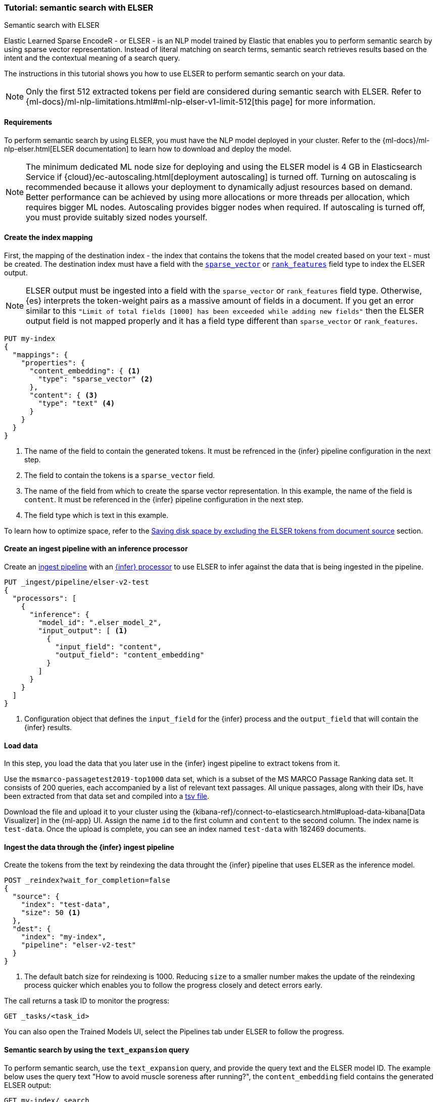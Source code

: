 [[semantic-search-elser]]
=== Tutorial: semantic search with ELSER
++++
<titleabbrev>Semantic search with ELSER</titleabbrev>
++++

Elastic Learned Sparse EncodeR - or ELSER - is an NLP model trained by Elastic
that enables you to perform semantic search by using sparse vector
representation. Instead of literal matching on search terms, semantic search
retrieves results based on the intent and the contextual meaning of a search
query.

The instructions in this tutorial shows you how to use ELSER to perform semantic
search on your data.

NOTE: Only the first 512 extracted tokens per field are considered during
semantic search with ELSER. Refer to
{ml-docs}/ml-nlp-limitations.html#ml-nlp-elser-v1-limit-512[this page] for more
information.


[discrete]
[[requirements]]
==== Requirements

To perform semantic search by using ELSER, you must have the NLP model deployed
in your cluster. Refer to the
{ml-docs}/ml-nlp-elser.html[ELSER documentation] to learn how to download and
deploy the model.

NOTE: The minimum dedicated ML node size for deploying and using the ELSER model
is 4 GB in Elasticsearch Service if
{cloud}/ec-autoscaling.html[deployment autoscaling] is turned off. Turning on
autoscaling is recommended because it allows your deployment to dynamically
adjust resources based on demand. Better performance can be achieved by using
more allocations or more threads per allocation, which requires bigger ML nodes.
Autoscaling provides bigger nodes when required. If autoscaling is turned off,
you must provide suitably sized nodes yourself.


[discrete]
[[elser-mappings]]
==== Create the index mapping

First, the mapping of the destination index - the index that contains the tokens
that the model created based on your text - must be created.  The destination
index must have a field with the
<<sparse-vector, `sparse_vector`>> or <<rank-features,`rank_features`>> field 
type to index the ELSER output.

NOTE: ELSER output must be ingested into a field with the `sparse_vector` or
`rank_features` field type. Otherwise, {es} interprets the token-weight pairs as
a massive amount of fields in a document. If you get an error similar to this
`"Limit of total fields [1000] has been exceeded while adding new fields"` then
the ELSER output field is not mapped properly and it has a field type different
than `sparse_vector` or `rank_features`.

[source,console]
----
PUT my-index
{
  "mappings": {
    "properties": {
      "content_embedding": { <1>
        "type": "sparse_vector" <2>
      },
      "content": { <3>
        "type": "text" <4>
      }
    }
  }
}
----
// TEST[skip:TBD]
<1> The name of the field to contain the generated tokens. It must be refrenced 
in the {infer} pipeline configuration in the next step.
<2> The field to contain the tokens is a `sparse_vector` field.
<3> The name of the field from which to create the sparse vector representation. 
In this example, the name of the field is `content`. It must be referenced in the 
{infer} pipeline configuration in the next step.
<4> The field type which is text in this example.

To learn how to optimize space, refer to the <<save-space>> section.


[discrete]
[[inference-ingest-pipeline]]
==== Create an ingest pipeline with an inference processor

Create an <<ingest,ingest pipeline>> with an
<<inference-processor,{infer} processor>> to use ELSER to infer against the data
that is being ingested in the pipeline.

[source,console]
----
PUT _ingest/pipeline/elser-v2-test 
{ 
  "processors": [ 
    { 
      "inference": { 
        "model_id": ".elser_model_2", 
        "input_output": [ <1> 
          { 
            "input_field": "content", 
            "output_field": "content_embedding" 
          } 
        ] 
      } 
    } 
  ] 
}
----
<1> Configuration object that defines the `input_field` for the {infer} process 
and the `output_field` that will contain the {infer} results.

////
[source,console]
----
DELETE _ingest/pipeline/elser-v2-test
----
// TEST[continued]
////


[discrete]
[[load-data]]
==== Load data

In this step, you load the data that you later use in the {infer} ingest
pipeline to extract tokens from it.

Use the `msmarco-passagetest2019-top1000` data set, which is a subset of the MS
MARCO Passage Ranking data set. It consists of 200 queries, each accompanied by
a list of relevant text passages. All unique passages, along with their IDs,
have been extracted from that data set and compiled into a
https://github.com/elastic/stack-docs/blob/main/docs/en/stack/ml/nlp/data/msmarco-passagetest2019-unique.tsv[tsv file].

Download the file and upload it to your cluster using the
{kibana-ref}/connect-to-elasticsearch.html#upload-data-kibana[Data Visualizer]
in the {ml-app} UI. Assign the name `id` to the first column and `content` to 
the second column. The index name is `test-data`. Once the upload is complete, 
you can see an index named `test-data` with 182469 documents.


[discrete]
[[reindexing-data-elser]]
==== Ingest the data through the {infer} ingest pipeline

Create the tokens from the text by reindexing the data throught the {infer}
pipeline that uses ELSER as the inference model.

[source,console]
----
POST _reindex?wait_for_completion=false
{
  "source": {
    "index": "test-data",
    "size": 50 <1>
  },
  "dest": {
    "index": "my-index",
    "pipeline": "elser-v2-test"
  }
}
----
// TEST[skip:TBD]
<1> The default batch size for reindexing is 1000. Reducing `size` to a smaller
number makes the update of the reindexing process quicker which enables you to
follow the progress closely and detect errors early.

The call returns a task ID to monitor the progress:

[source,console]
----
GET _tasks/<task_id>
----
// TEST[skip:TBD]

You can also open the Trained Models UI, select the Pipelines tab under ELSER to
follow the progress.


[discrete]
[[text-expansion-query]]
==== Semantic search by using the `text_expansion` query

To perform semantic search, use the `text_expansion` query, and provide the 
query text and the ELSER model ID. The example below uses the query text "How to 
avoid muscle soreness after running?", the `content_embedding` field contains 
the generated ELSER output:

[source,console]
----
GET my-index/_search
{
   "query":{
      "text_expansion":{
         "content_embedding":{
            "model_id":".elser_model_2",
            "model_text":"How to avoid muscle soreness after running?"
         }
      }
   }
}
----
// TEST[skip:TBD]

The result is the top 10 documents that are closest in meaning to your query
text from the `my-index` index sorted by their relevancy. The result also
contains the extracted tokens for each of the relevant search results with their
weights.

[source,consol-result]
----
"hits":[
   {
      "_index":"my-index",
      "_id":"978UAYgBKCQMet06sLEy",
      "_score":18.612831,
      "_ignored":[
         "content.keyword"
      ],
      "_source":{
         "id":7361587,
         "content":"For example, if you go for a run, you will mostly use the muscles in your lower body. Give yourself 2 days to rest those muscles so they have a chance to heal before you exercise them again. Not giving your muscles enough time to rest can cause muscle damage, rather than muscle development.",
         "content_embedding":[
          {
            "muscular":0.075696334,
            "mostly":0.52380747,
            "practice":0.23430172,
            "rehab":0.3673556,
            "cycling":0.13947526,
            "your":0.35725075,
            "years":0.69484913,
            "soon":0.005317828,
            "leg":0.41748235,
            "fatigue":0.3157955,
            "rehabilitation":0.13636169,
            "muscles":1.302141,
            "exercises":0.36694175,
            (...)
          },
          {
            "model_id":".elser_model_2"
          }
         ]
      }
   },
   (...)
]
----
// NOTCONSOLE

To learn about optimizing your `text_expansion` query, refer to
<<optimizing-text-expansion>>.


[discrete]
[[text-expansion-compound-query]]
==== Combining semantic search with other queries

You can combine `text_expansion` with other queries in a
<<compound-queries,compound query>>. For example using a filter clause in a
<<query-dsl-bool-query>> or a full text query which may or may not use the same
query text as the `text_expansion` query. This enables you to combine the search
results from both queries.

The search hits from the `text_expansion` query tend to score higher than other
{es} queries. Those scores can be regularized by increasing or decreasing the
relevance scores of each query by using the `boost` parameter. Recall on the
`text_expansion` query can be high where there is a long tail of less relevant
results. Use the `min_score` parameter to prune those less relevant documents.

[source,console]
----
GET my-index/_search
{
  "query": {
    "bool": { <1>
      "should": [
        {
          "text_expansion": { 
            "content_embedding": {
              "model_text": "How to avoid muscle soreness after running?",
              "model_id": ".elser_model_2",
              "boost": 1 <2>
            }
          }
        },
        {
          "query_string": {
            "query": "toxins",
            "boost": 4 <3>
          }
        }
      ]
    }
  },
  "min_score": 10 <4>
}
----
// TEST[skip:TBD]
<1> Both the `text_expansion` and the `query_string` queries are in a `should`
clause of a `bool` query.
<2> The `boost` value is `1` for the `text_expansion` query which is the default
value. This means that the relevance score of the results of this query are not
boosted.
<3> The `boost` value is `4` for the `query_string` query. The relevance score
of the results of this query is increased causing them to rank higher in the
search results.
<4> Only the results with a score equal to or higher than `10` are displayed.


[discrete]
[[optimization]]
=== Optimizing performance

[discrete]
[[save-space]]
==== Saving disk space by excluding the ELSER tokens from document source

The tokens generated by ELSER must be indexed for use in the
<<query-dsl-text-expansion-query, text_expansion query>>. However, it is not
necessary to retain those terms in the document source. You can save disk space
by using the <<include-exclude,source exclude>> mapping to remove the ELSER
terms from the document source.

WARNING: Reindex uses the document source to populate the destination index.
Once the ELSER terms have been excluded from the source, they cannot be
recovered through reindexing. Excluding the tokens from the source is a
space-saving optimsation that should only be applied if you are certain that
reindexing will not be required in the future! It's important to carefully
consider this trade-off and make sure that excluding the ELSER terms from the
source aligns with your specific requirements and use case.

The mapping that excludes `content_embedding` from the  `_source` field can be 
created by the following API call: 

[source,console]
----
PUT my-index
{
  "mappings": {
    "_source": {
      "excludes": [
        "content_embedding"
      ]
    },
    "properties": {
      "content_embedding": {
        "type": "sparse_vector" 
      },
      "content": { 
        "type": "text" 
      }
    }
  }
}
----
// TEST[skip:TBD]


[discrete]
[[further-reading]]
==== Further reading

* {ml-docs}/ml-nlp-elser.html[How to download and deploy ELSER]
* {ml-docs}/ml-nlp-limitations.html#ml-nlp-elser-v1-limit-512[ELSER limitation]
* https://www.elastic.co/blog/may-2023-launch-information-retrieval-elasticsearch-ai-model[Improving information retrieval in the Elastic Stack: Introducing Elastic Learned Sparse Encoder, our new retrieval model]

[discrete]
[[interactive-example]]
==== Interactive example

* The `elasticsearch-labs` repo has an interactive example of running https://github.com/elastic/elasticsearch-labs/blob/main/notebooks/search/03-ELSER.ipynb[ELSER-powered semantic search] using the {es} Python client.
